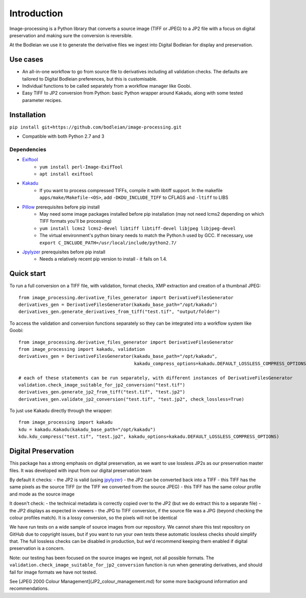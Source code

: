 Introduction
============

Image-processing is a Python library that converts a source image (TIFF or JPEG) to a JP2 file with a focus on digital preservation and making sure the conversion is reversible.

At the Bodleian we use it to generate the derivative files we ingest into Digital Bodleian for display and preservation.


Use cases
---------
- An all-in-one workflow to go from source file to derivatives including all validation checks. The defaults are tailored to Digital Bodleian preferences, but this is customisable.
- Individual functions to be called separately from a workflow manager like Goobi.
- Easy TIFF to JP2 conversion from Python: basic Python wrapper around Kakadu, along with some tested parameter recipes.


Installation
------------

``pip install git+https://github.com/bodleian/image-processing.git``

- Compatible with both Python 2.7 and 3

Dependencies
************
- `Exiftool`_
    - ``yum install perl-Image-ExifTool``
    - ``apt install exiftool``
- `Kakadu`_
    - If you want to process compressed TIFFs, compile it with libtiff support. In the makefile ``apps/make/Makefile-<OS>``, add ``-DKDU_INCLUDE_TIFF`` to CFLAGS and ``-ltiff`` to LIBS
- `Pillow`_ prerequisites before pip install
    - May need some image packages installed before pip installation (may not need lcms2 depending on which TIFF formats you'll be processing)
    - ``yum install lcms2 lcms2-devel libtiff libtiff-devel libjpeg libjpeg-devel``
    - The virtual environment's python binary needs to match the Python.h used by GCC. If necessary, use ``export C_INCLUDE_PATH=/usr/local/include/python2.7/``
- `Jpylyzer`_ prerequisites before pip install
    - Needs a relatively recent pip version to install - it fails on 1.4.

.. _Exiftool: http://owl.phy.queensu.ca/~phil/exiftool/
.. _Kakadu: http://kakadusoftware.com/
.. _Pillow: http://pillow.readthedocs.io/en/latest/
.. _Jpylyzer: http://jpylyzer.openpreservation.org/



Quick start
-----------

To run a full conversion on a TIFF file, with validation, format checks, XMP extraction and creation of a thumbnail JPEG:
::

    from image_processing.derivative_files_generator import DerivativeFilesGenerator
    derivatives_gen = DerivativeFilesGenerator(kakadu_base_path="/opt/kakadu")
    derivatives_gen.generate_derivatives_from_tiff("test.tif", "output/folder")


To access the validation and conversion functions separately so they can be integrated into a workflow system like Goobi:
::

    from image_processing.derivative_files_generator import DerivativeFilesGenerator
    from image_processing import kakadu, validation
    derivatives_gen = DerivativeFilesGenerator(kakadu_base_path="/opt/kakadu",
                                               kakadu_compress_options=kakadu.DEFAULT_LOSSLESS_COMPRESS_OPTIONS)

    # each of these statements can be run separately, with different instances of DerivativeFilesGenerator
    validation.check_image_suitable_for_jp2_conversion("test.tif")
    derivatives_gen.generate_jp2_from_tiff("test.tif", "test.jp2")
    derivatives_gen.validate_jp2_conversion("test.tif", "test.jp2", check_lossless=True)

To just use Kakadu directly through the wrapper:
::

    from image_processing import kakadu
    kdu = kakadu.Kakadu(kakadu_base_path="/opt/kakadu")
    kdu.kdu_compress("test.tif", "test.jp2", kakadu_options=kakadu.DEFAULT_LOSSLESS_COMPRESS_OPTIONS)

Digital Preservation
--------------------

This package has a strong emphasis on digital preservation, as we want to use lossless JP2s as our preservation master files. It was developed with input from our digital preservation team

By default it checks:
- the JP2 is valid (using `jpylyzer`_)
- the JP2 can be converted back into a TIFF
- this TIFF has the same pixels as the source TIFF (or the TIFF we converted from the source JPEG)
- this TIFF has the same colour profile and mode as the source image

It doesn't check:
- the technical metadata is correctly copied over to the JP2 (but we do extract this to a separate file)
- the JP2 displays as expected in viewers
- the JPG to TIFF conversion, if the source file was a JPG (beyond checking the colour profiles match). It is a lossy conversion, so the pixels will not be identical

We have run tests on a wide sample of source images from our repository. We cannot share this test repository on GitHub due to copyright issues, but if you want to run your own tests these automatic lossless checks should simplify that. The full lossless checks can be disabled in production, but we'd recommend keeping them enabled if digital preservation is a concern.

Note: our testing has been focused on the source images we ingest, not all possible formats. The ``validation.check_image_suitable_for_jp2_conversion`` function is run when generating derivatives, and should fail for image formats we have not tested.

See [JPEG 2000 Colour Management](JP2_colour_management.md) for some more background information and recommendations.
